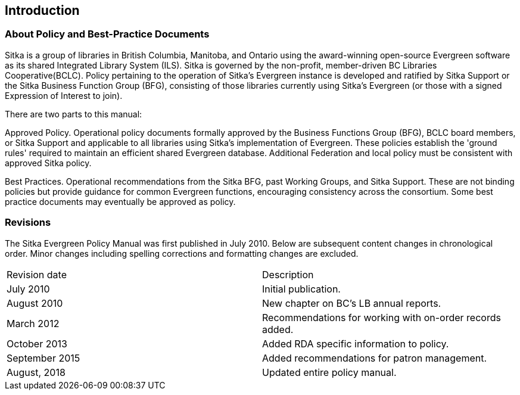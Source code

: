Introduction
------------

About Policy and Best-Practice Documents
~~~~~~~~~~~~~~~~~~~~~~~~~~~~~~~~~~~~~~~~

Sitka is a group of libraries in British Columbia, Manitoba, and Ontario using the award-winning open-source Evergreen software as its shared Integrated Library System (ILS). Sitka is governed by the non-profit, member-driven BC Libraries Cooperative(BCLC). Policy pertaining to the operation of Sitka's Evergreen instance is developed and ratified by Sitka Support or the Sitka Business Function Group (BFG),  consisting of those libraries currently using Sitka's Evergreen (or those with a signed Expression of Interest to join).

There are two parts to this manual:

Approved Policy. Operational policy documents formally approved by the Business Functions Group (BFG), BCLC board members, or Sitka Support and applicable to all libraries using Sitka's implementation of Evergreen. These policies establish the 'ground rules' required to maintain an efficient shared Evergreen database. Additional Federation and local policy must be consistent with approved Sitka policy.

Best Practices. Operational recommendations from the Sitka BFG, past Working Groups, and Sitka Support. These are not binding policies but provide guidance for common Evergreen functions, encouraging consistency across the consortium. Some best practice documents may eventually be approved as policy.


Revisions
~~~~~~~~~

The Sitka Evergreen Policy Manual was first published in July 2010. Below are subsequent content changes in chronological order. Minor changes including spelling corrections and formatting changes are excluded.


[options=“header”]
|===
| Revision date | 	Description
| July 2010     | 	Initial publication.
| August 2010   | 	New chapter on BC's LB annual reports.
| March 2012	  | 	Recommendations for working with on-order records added.
| October 2013  |   Added RDA specific information to policy.
| September 2015|   Added recommendations for patron management.
| August, 2018  |   Updated entire policy manual.
|===
